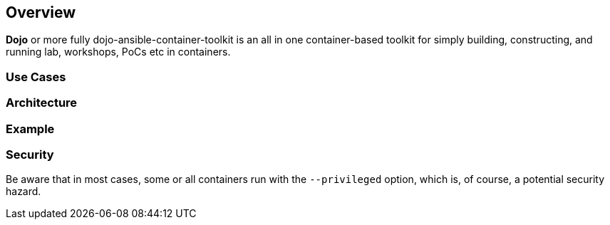 == Overview

*Dojo* or more fully dojo-ansible-container-toolkit is an all in one container-based toolkit for simply building, constructing, and running lab, workshops, PoCs etc in containers.



=== Use Cases

=== Architecture



=== Example 




=== Security

Be aware that in most cases, some or all containers run with the `--privileged` option, which is, of course, a potential security hazard.
